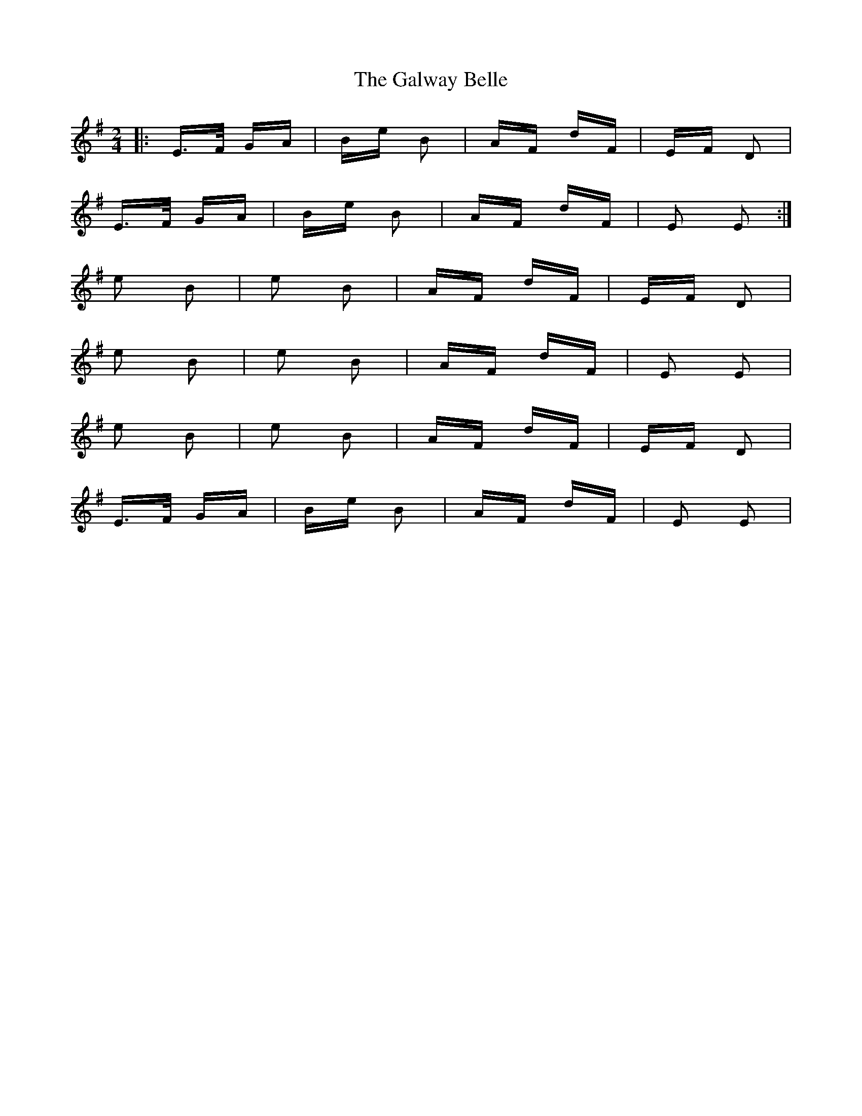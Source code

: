 X: 14401
T: Galway Belle, The
R: polka
M: 2/4
K: Eminor
|:E>F GA|Be B2|AF dF|EF D2|
E>F GA|Be B2|AF dF|E2 E2:|
e2 B2|e2 B2|AF dF|EF D2|
e2 B2|e2 B2|AF dF|E2 E2|
e2 B2|e2 B2|AF dF|EF D2|
E>F GA|Be B2|AF dF|E2 E2|

